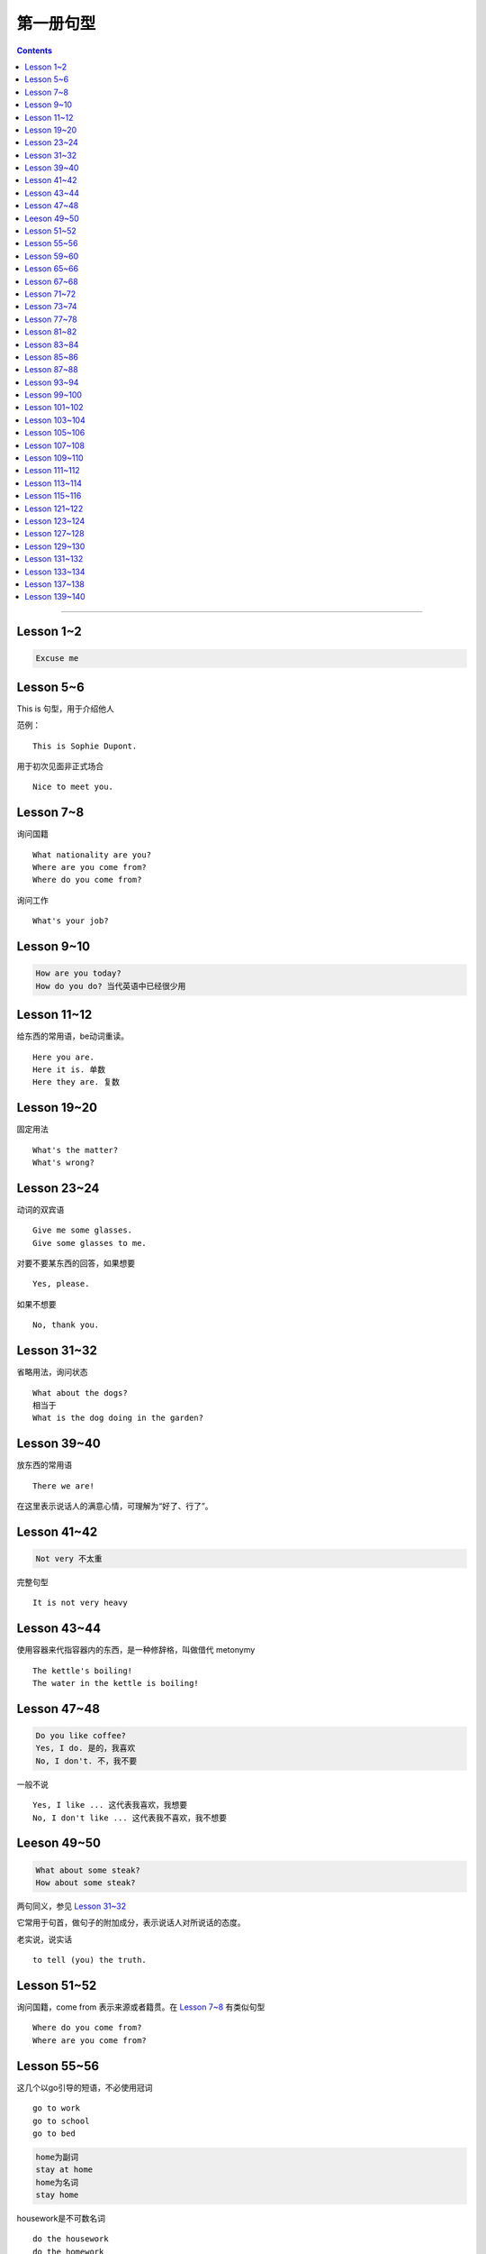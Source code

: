 =====================
第一册句型
=====================

.. contents::
    :depth: 2

----

Lesson 1~2
====================

.. code::

    Excuse me

Lesson 5~6
===============

This is 句型，用于介绍他人

范例： ::

    This is Sophie Dupont.

用于初次见面非正式场合 ::

    Nice to meet you.

Lesson 7~8
===============

询问国籍 ::

    What nationality are you?
    Where are you come from?
    Where do you come from?

询问工作 ::

    What's your job?

Lesson 9~10
=================

.. code::

    How are you today?
    How do you do? 当代英语中已经很少用

Lesson 11~12
==============

给东西的常用语，be动词重读。 ::

    Here you are.
    Here it is. 单数
    Here they are. 复数

Lesson 19~20
=================

固定用法 ::

    What's the matter?
    What's wrong?

Lesson 23~24
===================

动词的双宾语 ::

    Give me some glasses.
    Give some glasses to me.

对要不要某东西的回答，如果想要 ::

    Yes, please.

如果不想要 ::

    No, thank you.

Lesson 31~32
=================

省略用法，询问状态 ::

    What about the dogs?
    相当于
    What is the dog doing in the garden?

Lesson 39~40
=================

放东西的常用语 ::

    There we are!

在这里表示说话人的满意心情，可理解为“好了、行了”。

Lesson 41~42
==================

.. code::

    Not very 不太重

完整句型 ::

    It is not very heavy

Lesson 43~44
======================

使用容器来代指容器内的东西，是一种修辞格，叫做借代 metonymy ::

    The kettle's boiling!
    The water in the kettle is boiling!

Lesson 47~48
====================

.. code::

    Do you like coffee?
    Yes, I do. 是的，我喜欢
    No, I don't. 不，我不要

一般不说 ::

    Yes, I like ... 这代表我喜欢，我想要
    No, I don't like ... 这代表我不喜欢，我不想要

Leeson 49~50
================

.. code::

    What about some steak?
    How about some steak?

两句同义，参见 `Lesson 31~32`_

它常用于句首，做句子的附加成分，表示说话人对所说话的态度。

老实说，说实话 ::

    to tell (you) the truth.

Lesson 51~52
===================

询问国籍，come from 表示来源或者籍贯。在 `Lesson 7~8`_ 有类似句型 ::

    Where do you come from?
    Where are you come from?

Lesson 55~56
=====================

这几个以go引导的短语，不必使用冠词 ::

    go to work
    go to school
    go to bed

.. code::

    home为副词
    stay at home
    home为名词
    stay home

housework是不可数名词 ::

    do the housework
    do the homework

注意介词的用法 ::

    at night
    at noon
    at midday
    at meridiem

    in the morning
    in the afternoon
    in the evening

    on the night of June 2

Lesson 59~60
================

What else ...? 可以看作是一个疑问句式，意思是“还有什么……吗？”。

else经常接在疑问代词、不定代词和疑问副词后面，表示“此外”、“别的”、“其他的”。 ::

    What else do you want?
    What else is from New Youk? 还有是从纽约来的？
    When else shall we meet again? 什么其他的时间我们再见面？
    What else did he say? 他还说了什么？

Lesson 65~66
===================

表示“几岁”，由基数词+year(s) old构成。在口语中，year(s) old往往可以省去。 ::

    she is eighteen.

当别人表示感谢时候的回答 ::

    That's all right.
    You're welcome.
    Not at all.
    Don't mention it.

告别语 ::

    Bye-bye 非正式
    Goodbye Good night 正式
    See you/I'll be seeing you非正式

Lesson 67~68
======================

不在，缺席 ::

    be absent from

.. glossary::

    感叹句

否定形式的感叹句，用来加强语气强调肯定 ::

    Aren't you lucky!

Lesson 71~72
==================

询问某人的外貌或品行 ::

    What is sb. like?

与某人说话 ::

    speak to sb.

Lesson 73~74
==================

and 当所以讲： ::

    ... and she lost her way. ...

她心中暗想： ::

    she said to herself.

Lesson 77~78
==================

相见某人的常见句式：

    I want to see sb., please

与某人有约会：

    have an appointment (with sb.)

约定见面时间：

    Can you come at ...?


更强烈的预期：

    I must see ...

Lesson 81~82
====================

``Come upstairs`` 中的 upstairs 表示动作的方向。

``He's upstairs`` 中的 upstairs 表示他的方位。

Lesson 83~84
====================

乱七八糟，请原谅 ::

    Excuse the mess.

home 前面不加定冠词

    stay at home

    go home (home 是副词)

    arrive home (home 是副词)

Lesson 85~86
================

have been 与 have gone

- have been to a place 表示过去曾经去过某地，但已经不在那里。

- have gone to a place 表示过去已经去过某地，现在在那里，或者在去那里的路上。 ::

    George has been to Paris. （现在不在巴黎）

    George has gone to Paris. （在巴黎或者在去巴黎的路上）

    Have you ever been to America? （对方不在美国境内）

    Has he gone to Washington D.C.? （被提到的人可能在美国境内或赴美途中）


What's on? 询问正在上映什么电影的简单问句。


Lesson 87~88
================

撞倒 ::

    drive into

设法做某事 ::

    try to + 动词不定式

看一下 ::

    have a look at = look at


Lesson 93~94
==================

and 当 but(而...)，起到转折作用 ::

    He is only forty-one years old, and he has ...


Lesson 99~100
================

试着站起来 ::

    Try and stand up

    用 and 把两个动词连在一起用来鼓励某种动作。


让我帮帮你 ::

    Let me help you.

    let 有允许的意思，注意在 let 后面要加不带 to 的动词不定式。


Lesson 101~102
================

朋友间通信常用结束语 ::

    Love, Jimmy 爱你的，吉米

    Yours, Jimmy 你的，吉米


Lesson 103~104
================

通过一个考试，直接用 pass，通过一个科目，用 pass in ::

    I think I passed in English and Mathematics.

用于征求他人意见 ::

    How about...?

振作起来 ::

    Cheer up!


Lesson 105~106
================

怎样拼写 ::

    Houw do you spell ...?

充满了... ::

    full of ...


Lesson 107~108
================

你愿意 ... 吗？ ::

    Would you like ... ?

Could 表示请求，比 Can 开头更加委婉 ::

    Could you ... ?


Lesson 109~110
================

我想要... ::

    I would like = I'd like

.. glossary::

    感叹句

用 ``What a + 可数名词`` 和 ``What + 不可数名词`` 表示感叹。

真遗憾 ::

    What a pity!


Lesson 111~112
================

分期付款 ::

    buy ... on instalments

花不起那么多钱 ::

    can't afford all that money.

预付款 ::

    pay a deposit of thirty pounds.

每月 14 英镑，3 年付清 ::

    fourteen pounds a month for three years.


Lesson 113~114
================

使用 ``no + 名词`` 表示所指的东西完全没有，比 ``not got any`` 更加强烈。 ::

    I've got no small change.

    I haven't got any small change.

下车 ::

    get off the bus.


Lesson 115~116
================

nice and ... 用于形容词或者副词前加强语气。一般表示褒义，有时也表示贬义。 ::

    It's nice and warm out here.

none left. 一点都不剩了 ::

    There's none left.

    left 是 leave 的过去分词。表示“剩下的，没用完的”。它通常位于不定代词之后，出现在 ``there be`` 结构中。

    There is nothing left in the refrigerator.


Lesson 121~122
================

忘了所谋事 ::

    forget to do sth.

戴上... ，当宾语是名词的时候，可以放在中间和后面。当宾语是代词的时候，只能放在中间 ::

    Put on your coat.

    Put your coat on.

    Put it on.


Lesson 123~124
================

留胡子 ::

    grow ad beard

刮胡子 ::

    shave it off

Lesson 127~128
================

我也这样想 ::

    I thought so.

    I hope so.

    I except so.

    I told you so.

Lesson 129~130
================

一定/准是在做某事 ::

    must have been doing sth.
    can't have been doing sth.

听从劝告 ::

    take one's advice

以xx速度行驶 ::

    at seventy miles an hour. 以每小时 70 英里的速度行驶

    I was doing eighty when I overtook you. 其中的 do 表示以 xx 速度行进

Lesson 131~132
===================

我不确定 ::

    I'm not sure.


照看 ::

    look after

最后 ::

    in the end

打定主意 ::

    make up our minds

乘船，乘车 ::

    by sea/by air/by bus/by foot

花很长时间 ::

    take a long time

Lesson 133~134
===================

by our reporter = written by our reporter

Lesson 137~138
===================

下足球赛的赌注 ::

    do the football pools

周游世界 ::

    see the world

    travel round the world

取决于，依靠 ::

    depend on

Lesson 139~140
================

英文中表示客气常常把他人姓名放在“我”之前。 ::

    She invited Charlotte and me to dinner this evening.
